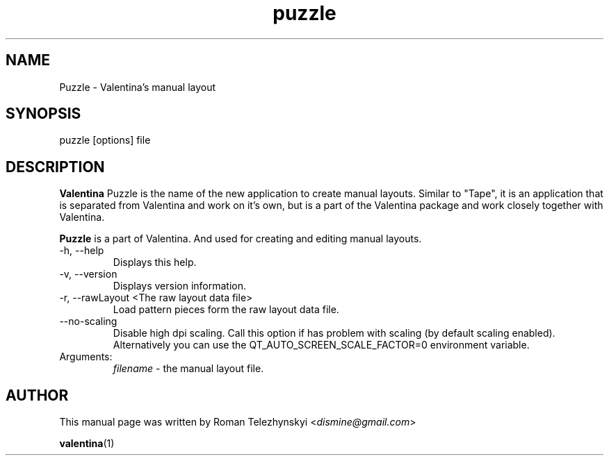 .\" Manpage for puzzle
.\" Contact dismine@gmail.com to correct errors.
.TH puzzle 1 "10 April, 2023" "puzzle man page"
.SH NAME
Puzzle \- Valentina's manual layout
.SH SYNOPSIS
puzzle [options] file
.SH DESCRIPTION
.B Valentina
Puzzle is the name of the new application to create manual layouts. Similar to "Tape", it is an application that is separated from Valentina and work on it's own, but is a part of the Valentina package and work closely together with Valentina.

.B Puzzle
is a part of Valentina. And used for creating and editing manual layouts.
.IP "-h, --help"
Displays this help.
.IP "-v, --version"
Displays version information.
.IP "-r, --rawLayout <The raw layout data file>"
Load pattern pieces form the raw layout data file.
.IP "--no-scaling"
Disable high dpi scaling. Call this option if has problem with scaling (by default scaling enabled). Alternatively you can use the QT_AUTO_SCREEN_SCALE_FACTOR=0 environment variable.
.IP Arguments: 
.I filename
\- the manual layout file.
.SH AUTHOR
.RI "This  manual  page  was  written  by Roman Telezhynskyi <" dismine@gmail.com ">"

.BR valentina (1)

